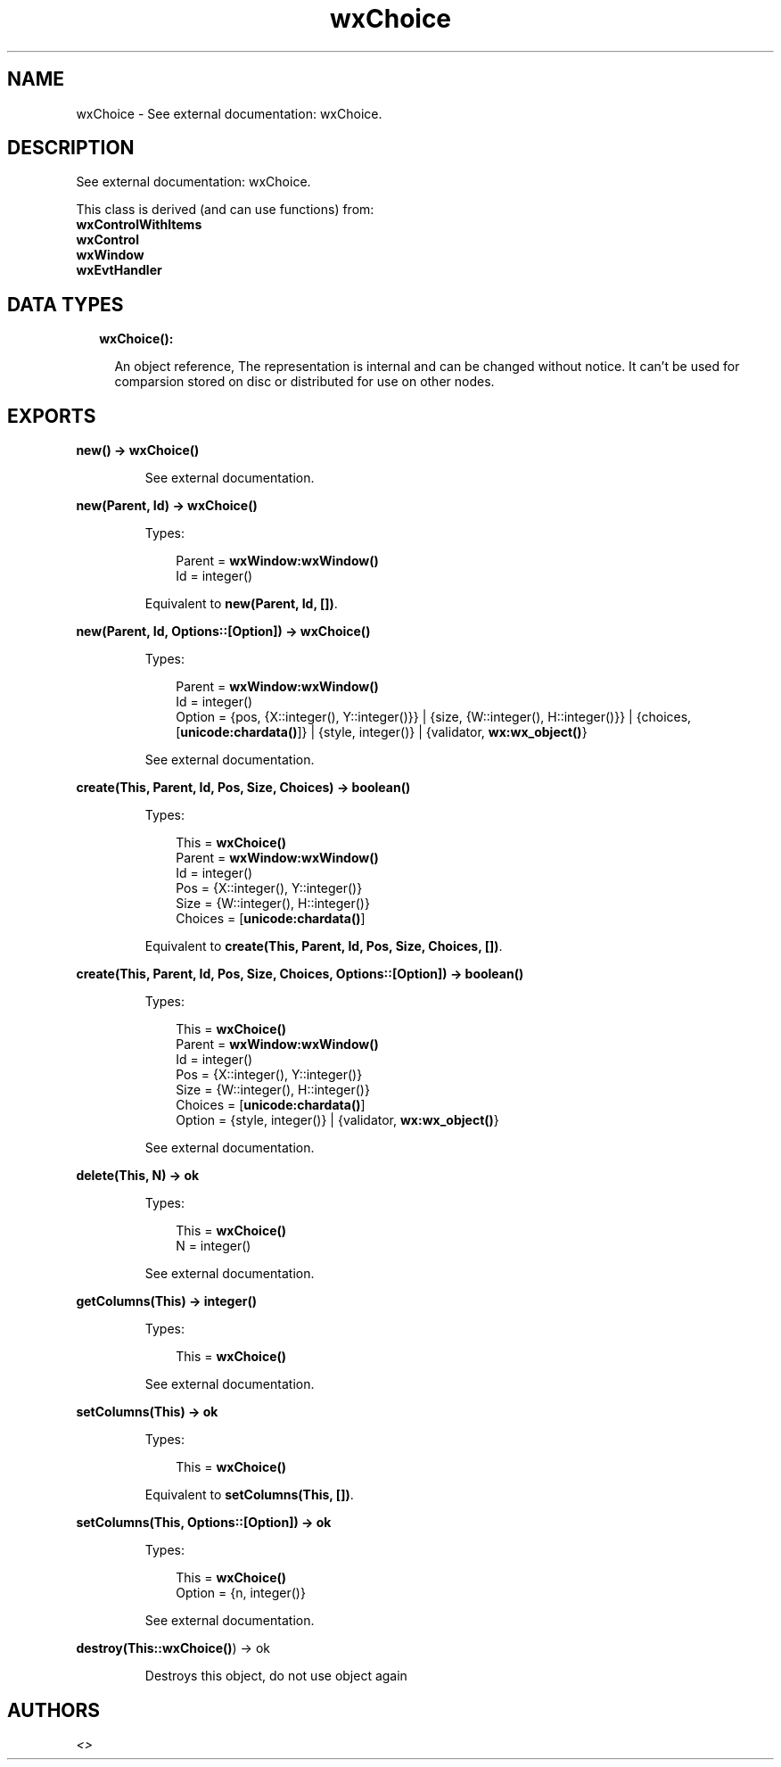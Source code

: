 .TH wxChoice 3 "wx 1.8.7" "" "Erlang Module Definition"
.SH NAME
wxChoice \- See external documentation: wxChoice.
.SH DESCRIPTION
.LP
See external documentation: wxChoice\&.
.LP
This class is derived (and can use functions) from: 
.br
\fBwxControlWithItems\fR\& 
.br
\fBwxControl\fR\& 
.br
\fBwxWindow\fR\& 
.br
\fBwxEvtHandler\fR\& 
.SH "DATA TYPES"

.RS 2
.TP 2
.B
wxChoice():

.RS 2
.LP
An object reference, The representation is internal and can be changed without notice\&. It can\&'t be used for comparsion stored on disc or distributed for use on other nodes\&.
.RE
.RE
.SH EXPORTS
.LP
.B
new() -> \fBwxChoice()\fR\&
.br
.RS
.LP
See external documentation\&.
.RE
.LP
.B
new(Parent, Id) -> \fBwxChoice()\fR\&
.br
.RS
.LP
Types:

.RS 3
Parent = \fBwxWindow:wxWindow()\fR\&
.br
Id = integer()
.br
.RE
.RE
.RS
.LP
Equivalent to \fBnew(Parent, Id, [])\fR\&\&.
.RE
.LP
.B
new(Parent, Id, Options::[Option]) -> \fBwxChoice()\fR\&
.br
.RS
.LP
Types:

.RS 3
Parent = \fBwxWindow:wxWindow()\fR\&
.br
Id = integer()
.br
Option = {pos, {X::integer(), Y::integer()}} | {size, {W::integer(), H::integer()}} | {choices, [\fBunicode:chardata()\fR\&]} | {style, integer()} | {validator, \fBwx:wx_object()\fR\&}
.br
.RE
.RE
.RS
.LP
See external documentation\&.
.RE
.LP
.B
create(This, Parent, Id, Pos, Size, Choices) -> boolean()
.br
.RS
.LP
Types:

.RS 3
This = \fBwxChoice()\fR\&
.br
Parent = \fBwxWindow:wxWindow()\fR\&
.br
Id = integer()
.br
Pos = {X::integer(), Y::integer()}
.br
Size = {W::integer(), H::integer()}
.br
Choices = [\fBunicode:chardata()\fR\&]
.br
.RE
.RE
.RS
.LP
Equivalent to \fBcreate(This, Parent, Id, Pos, Size, Choices, [])\fR\&\&.
.RE
.LP
.B
create(This, Parent, Id, Pos, Size, Choices, Options::[Option]) -> boolean()
.br
.RS
.LP
Types:

.RS 3
This = \fBwxChoice()\fR\&
.br
Parent = \fBwxWindow:wxWindow()\fR\&
.br
Id = integer()
.br
Pos = {X::integer(), Y::integer()}
.br
Size = {W::integer(), H::integer()}
.br
Choices = [\fBunicode:chardata()\fR\&]
.br
Option = {style, integer()} | {validator, \fBwx:wx_object()\fR\&}
.br
.RE
.RE
.RS
.LP
See external documentation\&.
.RE
.LP
.B
delete(This, N) -> ok
.br
.RS
.LP
Types:

.RS 3
This = \fBwxChoice()\fR\&
.br
N = integer()
.br
.RE
.RE
.RS
.LP
See external documentation\&.
.RE
.LP
.B
getColumns(This) -> integer()
.br
.RS
.LP
Types:

.RS 3
This = \fBwxChoice()\fR\&
.br
.RE
.RE
.RS
.LP
See external documentation\&.
.RE
.LP
.B
setColumns(This) -> ok
.br
.RS
.LP
Types:

.RS 3
This = \fBwxChoice()\fR\&
.br
.RE
.RE
.RS
.LP
Equivalent to \fBsetColumns(This, [])\fR\&\&.
.RE
.LP
.B
setColumns(This, Options::[Option]) -> ok
.br
.RS
.LP
Types:

.RS 3
This = \fBwxChoice()\fR\&
.br
Option = {n, integer()}
.br
.RE
.RE
.RS
.LP
See external documentation\&.
.RE
.LP
.B
destroy(This::\fBwxChoice()\fR\&) -> ok
.br
.RS
.LP
Destroys this object, do not use object again
.RE
.SH AUTHORS
.LP

.I
<>